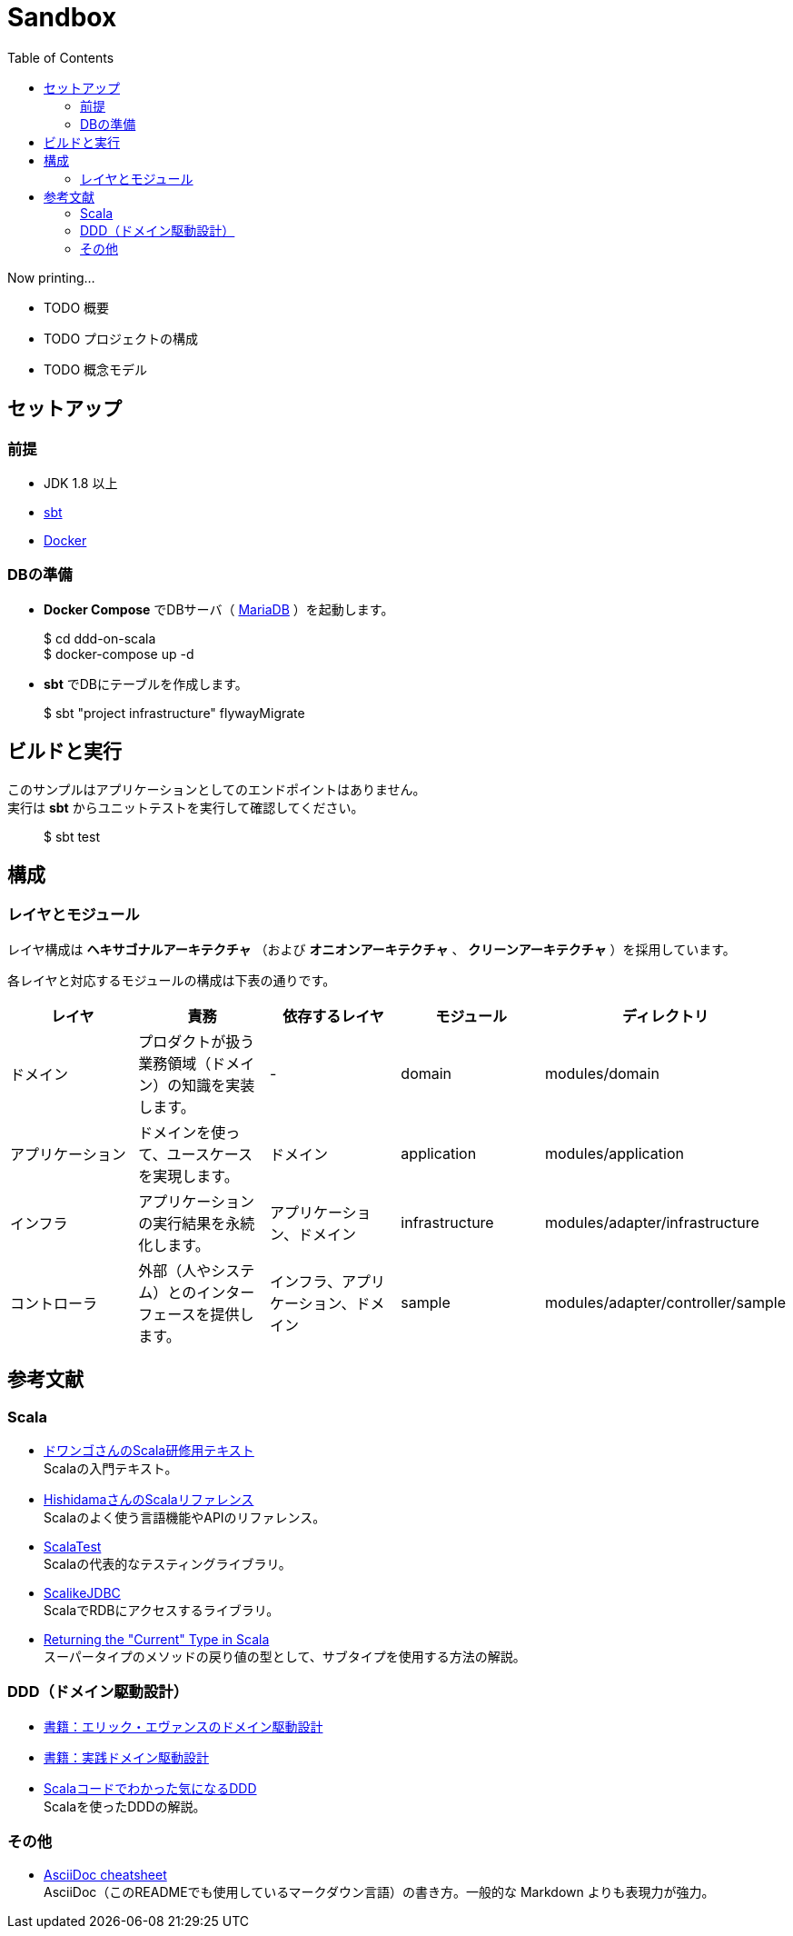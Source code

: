 :toc:

= Sandbox

Now printing...

* TODO 概要
* TODO プロジェクトの構成
* TODO 概念モデル

== セットアップ

=== 前提

* JDK 1.8 以上
* http://www.scala-sbt.org/index.html[sbt]
* https://www.docker.com[Docker]


=== DBの準備

* **Docker Compose** でDBサーバ（ https://mariadb.org[MariaDB] ）を起動します。
====
> $ cd ddd-on-scala +
> $ docker-compose up -d
====

* **sbt** でDBにテーブルを作成します。
====
> $ sbt "project infrastructure" flywayMigrate
====

== ビルドと実行

このサンプルはアプリケーションとしてのエンドポイントはありません。 +
実行は **sbt** からユニットテストを実行して確認してください。

====
> $ sbt test
====

== 構成

=== レイヤとモジュール

レイヤ構成は **ヘキサゴナルアーキテクチャ** （および **オニオンアーキテクチャ** 、 **クリーンアーキテクチャ** ）を採用しています。

各レイヤと対応するモジュールの構成は下表の通りです。

[format="csv",options="header"]
|====
レイヤ,責務,依存するレイヤ,モジュール,ディレクトリ
ドメイン,プロダクトが扱う業務領域（ドメイン）の知識を実装します。,-,domain,modules/domain
アプリケーション,ドメインを使って、ユースケースを実現します。,ドメイン,application,modules/application
インフラ,アプリケーションの実行結果を永続化します。,アプリケーション、ドメイン,infrastructure,modules/adapter/infrastructure
コントローラ,外部（人やシステム）とのインターフェースを提供します。,インフラ、アプリケーション、ドメイン,sample,modules/adapter/controller/sample
|====

== 参考文献

=== Scala

* https://dwango.github.io/scala_text/[ドワンゴさんのScala研修用テキスト] +
Scalaの入門テキスト。
* http://www.ne.jp/asahi/hishidama/home/tech/scala/index.html[HishidamaさんのScalaリファレンス] +
Scalaのよく使う言語機能やAPIのリファレンス。

* http://www.scalatest.org/user_guide[ScalaTest] +
Scalaの代表的なテスティングライブラリ。
* http://scalikejdbc.org[ScalikeJDBC] +
ScalaでRDBにアクセスするライブラリ。

* https://tpolecat.github.io/2015/04/29/f-bounds.html[Returning the "Current" Type in Scala] +
スーパータイプのメソッドの戻り値の型として、サブタイプを使用する方法の解説。

=== DDD（ドメイン駆動設計）

* https://www.amazon.co.jp/dp/4798121967[書籍：エリック・エヴァンスのドメイン駆動設計]
* https://www.amazon.co.jp/dp/479813161X[書籍：実践ドメイン駆動設計]

* http://labs.gree.jp/blog/2013/12/9354/[Scalaコードでわかった気になるDDD] +
Scalaを使ったDDDの解説。

=== その他

* http://powerman.name/doc/asciidoc[AsciiDoc cheatsheet] +
AsciiDoc（このREADMEでも使用しているマークダウン言語）の書き方。一般的な Markdown よりも表現力が強力。
